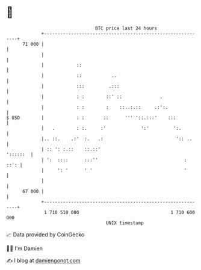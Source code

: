 * 👋

#+begin_example
                                    BTC price last 24 hours                    
                +------------------------------------------------------------+ 
         71 000 |                                                            | 
                |                                                            | 
                |            ::                                              | 
                |            ::           ..                                 | 
                |            :::         .:::                                | 
                |            : :        ::' ::              .                | 
                |            : :        :    ::..:.::     .:':.              | 
   $ USD        |            : :       ::      ''' '::.:::'    :::           | 
                |   .        : :.     :'             ':'         ':.         | 
                |.. ::.    .:'  :.   .:                           ':: ..     | 
                | :: ': :.::    ::.::'                              '::::::  | 
                | ':  ::::      :::''                                :  ::': | 
                |     ': '      ' '                                  '       | 
                |                                                            | 
         67 000 |                                                            | 
                +------------------------------------------------------------+ 
                 1 710 510 000                                  1 710 600 000  
                                        UNIX timestamp                         
#+end_example
📈 Data provided by CoinGecko

🧑‍💻 I'm Damien

✍️ I blog at [[https://www.damiengonot.com][damiengonot.com]]
